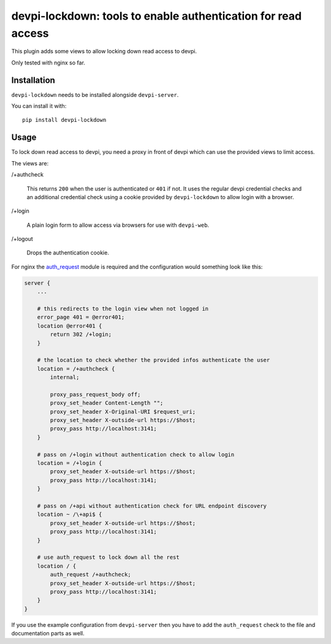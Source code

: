 devpi-lockdown: tools to enable authentication for read access
==============================================================

This plugin adds some views to allow locking down read access to devpi.

Only tested with nginx so far.


Installation
------------

``devpi-lockdown`` needs to be installed alongside ``devpi-server``.

You can install it with::

    pip install devpi-lockdown


Usage
-----

To lock down read access to devpi, you need a proxy in front of devpi which can use the provided views to limit access.


The views are:

/+authcheck

  This returns ``200`` when the user is authenticated or ``401`` if not.
  It uses the regular devpi credential checks and an additional credential check using a cookie provided by ``devpi-lockdown`` to allow login with a browser.

/+login

  A plain login form to allow access via browsers for use with ``devpi-web``.

/+logout

  Drops the authentication cookie.


For nginx the `auth_request`_ module is required and the configuration would something look like this:

.. code-block:: nginx

    server {
        ...

        # this redirects to the login view when not logged in
        error_page 401 = @error401;
        location @error401 {
            return 302 /+login;
        }

        # the location to check whether the provided infos authenticate the user
        location = /+authcheck {
            internal;

            proxy_pass_request_body off;
            proxy_set_header Content-Length "";
            proxy_set_header X-Original-URI $request_uri;
            proxy_set_header X-outside-url https://$host;
            proxy_pass http://localhost:3141;
        }

        # pass on /+login without authentication check to allow login
        location = /+login {
            proxy_set_header X-outside-url https://$host;
            proxy_pass http://localhost:3141;
        }

        # pass on /+api without authentication check for URL endpoint discovery
        location ~ /\+api$ {
            proxy_set_header X-outside-url https://$host;
            proxy_pass http://localhost:3141;
        }

        # use auth_request to lock down all the rest
        location / {
            auth_request /+authcheck;
            proxy_set_header X-outside-url https://$host;
            proxy_pass http://localhost:3141;
        }
    }

If you use the example configuration from ``devpi-server`` then you have to add the ``auth_request`` check to the file and documentation parts as well.

.. _auth_request: http://nginx.org/en/docs/http/ngx_http_auth_request_module.html
